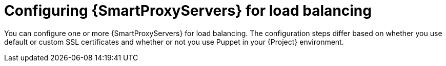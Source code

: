 [id="configuring-{smart-proxy-context}-servers-for-load-balancing_{context}"]
= Configuring {SmartProxyServers} for load balancing

You can configure one or more {SmartProxyServers} for load balancing.
The configuration steps differ based on whether you use default or custom SSL certificates and whether or not you use Puppet in your {Project} environment.
